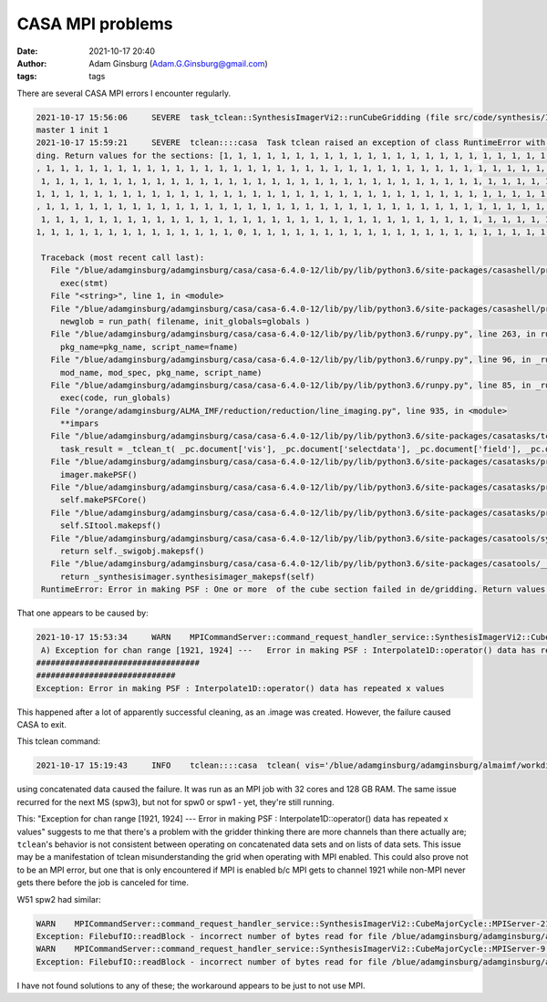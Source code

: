 CASA MPI problems
#################
:date: 2021-10-17 20:40 
:author: Adam Ginsburg (Adam.G.Ginsburg@gmail.com)
:tags: tags


There are several CASA MPI errors I encounter regularly.

.. code::

   2021-10-17 15:56:06     SEVERE  task_tclean::SynthesisImagerVi2::runCubeGridding (file src/code/synthesis/ImagerObjects/SynthesisImagerVi2.cc, line 1579)       remainder rank 7 failed
   master 1 init 1
   2021-10-17 15:59:21     SEVERE  tclean::::casa  Task tclean raised an exception of class RuntimeError with the following message: Error in making PSF : One or more  of the cube section failed in de/grid
   ding. Return values for the sections: [1, 1, 1, 1, 1, 1, 1, 1, 1, 1, 1, 1, 1, 1, 1, 1, 1, 1, 1, 1, 1, 1, 1, 1, 1, 1, 1, 1, 1, 1, 1, 1, 1, 1, 1, 1, 1, 1, 1, 1, 1, 1, 1, 1, 1, 1, 1, 1, 1, 1, 1, 1, 1, 1, 1
   , 1, 1, 1, 1, 1, 1, 1, 1, 1, 1, 1, 1, 1, 1, 1, 1, 1, 1, 1, 1, 1, 1, 1, 1, 1, 1, 1, 1, 1, 1, 1, 1, 1, 1, 1, 1, 1, 1, 1, 1, 1, 1, 1, 1, 1, 1, 1, 1, 1, 1, 1, 1, 1, 1, 1, 1, 1, 1, 1, 1, 1, 1, 1, 1, 1, 1, 1,
    1, 1, 1, 1, 1, 1, 1, 1, 1, 1, 1, 1, 1, 1, 1, 1, 1, 1, 1, 1, 1, 1, 1, 1, 1, 1, 1, 1, 1, 1, 1, 1, 1, 1, 1, 1, 1, 1, 1, 1, 1, 1, 1, 1, 1, 1, 1, 1, 1, 1, 1, 1, 1, 1, 1, 1, 1, 1, 1, 1, 1, 1, 1, 1, 1, 1, 1,
   1, 1, 1, 1, 1, 1, 1, 1, 1, 1, 1, 1, 1, 1, 1, 1, 1, 1, 1, 1, 1, 1, 1, 1, 1, 1, 1, 1, 1, 1, 1, 1, 1, 1, 1, 1, 1, 1, 1, 1, 1, 1, 1, 1, 1, 1, 1, 1, 1, 1, 1, 1, 1, 1, 1, 1, 1, 1, 1, 1, 1, 1, 1, 1, 1, 1, 1, 1
   , 1, 1, 1, 1, 1, 1, 1, 1, 1, 1, 1, 1, 1, 1, 1, 1, 1, 1, 1, 1, 1, 1, 1, 1, 1, 1, 1, 1, 1, 1, 1, 1, 1, 1, 1, 1, 1, 1, 1, 1, 1, 1, 1, 1, 1, 1, 1, 1, 1, 1, 1, 1, 1, 1, 1, 1, 1, 1, 1, 1, 1, 1, 1, 1, 1, 1, 1,
    1, 1, 1, 1, 1, 1, 1, 1, 1, 1, 1, 1, 1, 1, 1, 1, 1, 1, 1, 1, 1, 1, 1, 1, 1, 1, 1, 1, 1, 1, 1, 1, 1, 1, 1, 1, 1, 1, 1, 1, 1, 1, 1, 1, 1, 1, 1, 1, 1, 1, 1, 1, 1, 1, 1, 1, 1, 1, 1, 1, 1, 1, 1, 1, 1, 1, 1,
   1, 1, 1, 1, 1, 1, 1, 1, 1, 1, 1, 1, 1, 1, 0, 1, 1, 1, 1, 1, 1, 1, 1, 1, 1, 1, 1, 1, 1, 1, 1, 1, 1, 1, 1, 1, 1, 1, 1, 1, 1, 1, 1]

    Traceback (most recent call last):
      File "/blue/adamginsburg/adamginsburg/casa/casa-6.4.0-12/lib/py/lib/python3.6/site-packages/casashell/private/init_system.py", line 238, in __evprop__
        exec(stmt)
      File "<string>", line 1, in <module>
      File "/blue/adamginsburg/adamginsburg/casa/casa-6.4.0-12/lib/py/lib/python3.6/site-packages/casashell/private/init_system.py", line 175, in execfile
        newglob = run_path( filename, init_globals=globals )
      File "/blue/adamginsburg/adamginsburg/casa/casa-6.4.0-12/lib/py/lib/python3.6/runpy.py", line 263, in run_path
        pkg_name=pkg_name, script_name=fname)
      File "/blue/adamginsburg/adamginsburg/casa/casa-6.4.0-12/lib/py/lib/python3.6/runpy.py", line 96, in _run_module_code
        mod_name, mod_spec, pkg_name, script_name)
      File "/blue/adamginsburg/adamginsburg/casa/casa-6.4.0-12/lib/py/lib/python3.6/runpy.py", line 85, in _run_code
        exec(code, run_globals)
      File "/orange/adamginsburg/ALMA_IMF/reduction/reduction/line_imaging.py", line 935, in <module>
        **impars
      File "/blue/adamginsburg/adamginsburg/casa/casa-6.4.0-12/lib/py/lib/python3.6/site-packages/casatasks/tclean.py", line 1660, in __call__
        task_result = _tclean_t( _pc.document['vis'], _pc.document['selectdata'], _pc.document['field'], _pc.document['spw'], _pc.document['timerange'], _pc.document['uvrange'], _pc.document['antenna'], _pc.document['scan'], _pc.document['observation'], _pc.document['intent'], _pc.document['datacolumn'], _pc.document['imagename'], _pc.document['imsize'], _pc.document['cell'], _pc.document['phasecenter'], _pc.document['stokes'], _pc.document['projection'], _pc.document['startmodel'], _pc.document['specmode'], _pc.document['reffreq'], _pc.document['nchan'], _pc.document['start'], _pc.document['width'], _pc.document['outframe'], _pc.document['veltype'], _pc.document['restfreq'], _pc.document['interpolation'], _pc.document['perchanweightdensity'], _pc.document['gridder'], _pc.document['facets'], _pc.document['psfphasecenter'], _pc.document['wprojplanes'], _pc.document['vptable'], _pc.document['mosweight'], _pc.document['aterm'], _pc.document['psterm'], _pc.document['wbawp'], _pc.document['conjbeams'], _pc.document['cfcache'], _pc.document['usepointing'], _pc.document['computepastep'], _pc.document['rotatepastep'], _pc.document['pointingoffsetsigdev'], _pc.document['pblimit'], _pc.document['normtype'], _pc.document['deconvolver'], _pc.document['scales'], _pc.document['nterms'], _pc.document['smallscalebias'], _pc.document['restoration'], _pc.document['restoringbeam'], _pc.document['pbcor'], _pc.document['outlierfile'], _pc.document['weighting'], _pc.document['robust'], _pc.document['noise'], _pc.document['npixels'], _pc.document['uvtaper'], _pc.document['niter'], _pc.document['gain'], _pc.document['threshold'], _pc.document['nsigma'], _pc.document['cycleniter'], _pc.document['cyclefactor'], _pc.document['minpsffraction'], _pc.document['maxpsffraction'], _pc.document['interactive'], _pc.document['usemask'], _pc.document['mask'], _pc.document['pbmask'], _pc.document['sidelobethreshold'], _pc.document['noisethreshold'], _pc.document['lownoisethreshold'], _pc.document['negativethreshold'], _pc.document['smoothfactor'], _pc.document['minbeamfrac'], _pc.document['cutthreshold'], _pc.document['growiterations'], _pc.document['dogrowprune'], _pc.document['minpercentchange'], _pc.document['verbose'], _pc.document['fastnoise'], _pc.document['restart'], _pc.document['savemodel'], _pc.document['calcres'], _pc.document['calcpsf'], _pc.document['psfcutoff'], _pc.document['parallel'] )
      File "/blue/adamginsburg/adamginsburg/casa/casa-6.4.0-12/lib/py/lib/python3.6/site-packages/casatasks/private/task_tclean.py", line 364, in tclean
        imager.makePSF()
      File "/blue/adamginsburg/adamginsburg/casa/casa-6.4.0-12/lib/py/lib/python3.6/site-packages/casatasks/private/imagerhelpers/imager_base.py", line 344, in makePSF
        self.makePSFCore()
      File "/blue/adamginsburg/adamginsburg/casa/casa-6.4.0-12/lib/py/lib/python3.6/site-packages/casatasks/private/imagerhelpers/imager_base.py", line 496, in makePSFCore
        self.SItool.makepsf()
      File "/blue/adamginsburg/adamginsburg/casa/casa-6.4.0-12/lib/py/lib/python3.6/site-packages/casatools/synthesisimager.py", line 70, in makepsf
        return self._swigobj.makepsf()
      File "/blue/adamginsburg/adamginsburg/casa/casa-6.4.0-12/lib/py/lib/python3.6/site-packages/casatools/__casac__/synthesisimager.py", line 322, in makepsf
        return _synthesisimager.synthesisimager_makepsf(self)
    RuntimeError: Error in making PSF : One or more  of the cube section failed in de/gridding. Return values for the sections: [1, 1, 1, 1, 1, 1, 1, 1, 1, 1, 1, 1, 1, 1, 1, 1, 1, 1, 1, 1, 1, 1, 1, 1, 1, 1, 1, 1, 1, 1, 1, 1, 1, 1, 1, 1, 1, 1, 1, 1, 1, 1, 1, 1, 1, 1, 1, 1, 1, 1, 1, 1, 1, 1, 1, 1, 1, 1, 1, 1, 1, 1, 1, 1, 1, 1, 1, 1, 1, 1, 1, 1, 1, 1, 1, 1, 1, 1, 1, 1, 1, 1, 1, 1, 1, 1, 1, 1, 1, 1, 1, 1, 1, 1, 1, 1, 1, 1, 1, 1, 1, 1, 1, 1, 1, 1, 1, 1, 1, 1, 1, 1, 1, 1, 1, 1, 1, 1, 1, 1, 1, 1, 1, 1, 1, 1, 1, 1, 1, 1, 1, 1, 1, 1, 1, 1, 1, 1, 1, 1, 1, 1, 1, 1, 1, 1, 1, 1, 1, 1, 1, 1, 1, 1, 1, 1, 1, 1, 1, 1, 1, 1, 1, 1, 1, 1, 1, 1, 1, 1, 1, 1, 1, 1, 1, 1, 1, 1, 1, 1, 1, 1, 1, 1, 1, 1, 1, 1, 1, 1, 1, 1, 1, 1, 1, 1, 1, 1, 1, 1, 1, 1, 1, 1, 1, 1, 1, 1, 1, 1, 1, 1, 1, 1, 1, 1, 1, 1, 1, 1, 1, 1, 1, 1, 1, 1, 1, 1, 1, 1, 1, 1, 1, 1, 1, 1, 1, 1, 1, 1, 1, 1, 1, 1, 1, 1, 1, 1, 1, 1, 1, 1, 1, 1, 1, 1, 1, 1, 1, 1, 1, 1, 1, 1, 1, 1, 1, 1, 1, 1, 1, 1, 1, 1, 1, 1, 1, 1, 1, 1, 1, 1, 1, 1, 1, 1, 1, 1, 1, 1, 1, 1, 1, 1, 1, 1, 1, 1, 1, 1, 1, 1, 1, 1, 1, 1, 1, 1, 1, 1, 1, 1, 1, 1, 1, 1, 1, 1, 1, 1, 1, 1, 1, 1, 1, 1, 1, 1, 1, 1, 1, 1, 1, 1, 1, 1, 1, 1, 1, 1, 1, 1, 1, 1, 1, 1, 1, 1, 1, 1, 1, 1, 1, 1, 1, 1, 1, 1, 1, 1, 1, 1, 1, 1, 1, 1, 1, 1, 1, 1, 1, 1, 1, 1, 1, 1, 1, 1, 1, 1, 1, 1, 1, 1, 1, 1, 1, 1, 1, 1, 1, 1, 1, 1, 1, 1, 1, 1, 1, 1, 1, 1, 1, 1, 1, 0, 1, 1, 1, 1, 1, 1, 1, 1, 1, 1, 1, 1, 1, 1, 1, 1, 1, 1, 1, 1, 1, 1, 1, 1, 1, 1, 1, 1]


That one appears to be caused by:

.. code::

    2021-10-17 15:53:34     WARN    MPICommandServer::command_request_handler_service::SynthesisImagerVi2::CubeMajorCycle::MPIServer-7 (file src/code/synthesis/ImagerObjects/CubeMajorCycleAlgorithm.cc, line
     A) Exception for chan range [1921, 1924] ---   Error in making PSF : Interpolate1D::operator() data has repeated x values
    ##################################
    #############################
    Exception: Error in making PSF : Interpolate1D::operator() data has repeated x values


This happened after a lot of apparently successful cleaning, as an .image was created.  However, the failure caused
CASA to exit.


This tclean command:

.. code::

   2021-10-17 15:19:43     INFO    tclean::::casa  tclean( vis='/blue/adamginsburg/adamginsburg/almaimf/workdir/G008.67_B3_spw2_12M.concat.ms', selectdata=True, field='G008.67', spw='', timerange='', uvrange='', antenna='', scan='', observation='', intent='', datacolumn='corrected', imagename='/blue/adamginsburg/adamginsburg/almaimf/workdir/G008.67_B3_spw2_12M_spw2', imsize=[2880, 2250], cell=['0.08arcsec', '0.08arcsec'], phasecenter='ICRS 271.5877979623041deg -21.620789662367244deg', stokes='I', projection='SIN', startmodel='', specmode='cube', reffreq='', nchan=-1, start='', width='', outframe='LSRK', veltype='radio', restfreq=[], interpolation='linear', perchanweightdensity=True, gridder='mosaic', facets=1, psfphasecenter='', wprojplanes=1, vptable='', mosweight=True, aterm=True, psterm=False, wbawp=True, conjbeams=False, cfcache='', usepointing=False, computepastep=360.0, rotatepastep=360.0, pointingoffsetsigdev=[], pblimit=0.05, normtype='flatnoise', deconvolver='multiscale', scales=[0, 4, 8, 16, 32], nterms=2, smallscalebias=0.5, restoration=True, restoringbeam='', pbcor=False, outlierfile='', weighting='briggsbwtaper', robust=0.0, noise='1.0Jy', npixels=0, uvtaper=[''], niter=5000000, gain=0.1, threshold='0.0168Jy', nsigma=0.0, cycleniter=-1, cyclefactor=2.0, minpsffraction=0.05, maxpsffraction=0.8, interactive=0, usemask='user', mask='', pbmask=0.1, sidelobethreshold=3.0, noisethreshold=5.0, lownoisethreshold=1.5, negativethreshold=0.0, smoothfactor=1.0, minbeamfrac=0.3, cutthreshold=0.01, growiterations=75, dogrowprune=True, minpercentchange=-1.0, verbose=False, fastnoise=True, restart=True, savemodel='none', calcres=False, calcpsf=True, psfcutoff=0.35, parallel=True )

using concatenated data caused the failure.  It was run as an MPI job with 32 cores and 128 GB RAM.
The same issue recurred for the next MS (spw3), but not for spw0 or spw1 - yet, they're still running.


This: "Exception for chan range [1921, 1924] ---   Error in making PSF : Interpolate1D::operator() data has repeated x values" suggests to me that there's
a problem with the gridder thinking there are more channels than there actually are; ``tclean``'s behavior is not consistent between operating on concatenated
data sets and on lists of data sets.  This issue may be a manifestation of tclean misunderstanding the grid when operating with MPI enabled.
This could also prove not to be an MPI error, but one that is only encountered if MPI is enabled b/c MPI gets to channel 1921 while non-MPI never gets
there before the job is canceled for time.





W51 spw2 had similar:

.. code::

    WARN    MPICommandServer::command_request_handler_service::SynthesisImagerVi2::CubeMajorCycle::MPIServer-21 (file src/code/synthesis/ImagerObjects/CubeMajorCycleAlgorithm.cc, line 336)        Exception for chan range [1269, 1277] ---   FilebufIO::readBlock - incorrect number of bytes read for file /blue/adamginsburg/adamginsburg/almaimf/workdir/W51-E_B3_spw2_12M_spw2.sumwt/table.f0
    Exception: FilebufIO::readBlock - incorrect number of bytes read for file /blue/adamginsburg/adamginsburg/almaimf/workdir/W51-E_B3_spw2_12M_spw2.sumwt/table.f0
    WARN    MPICommandServer::command_request_handler_service::SynthesisImagerVi2::CubeMajorCycle::MPIServer-9 (file src/code/synthesis/ImagerObjects/CubeMajorCycleAlgorithm.cc, line 336) Exception for chan range [1314, 1322] ---   FilebufIO::readBlock - incorrect number of bytes read for file /blue/adamginsburg/adamginsburg/almaimf/workdir/W51-E_B3_spw2_12M_spw2.sumwt/table.f0
    Exception: FilebufIO::readBlock - incorrect number of bytes read for file /blue/adamginsburg/adamginsburg/almaimf/workdir/W51-E_B3_spw2_12M_spw2.sumwt/table.f0


I have not found solutions to any of these; the workaround appears to be just to not use MPI.
